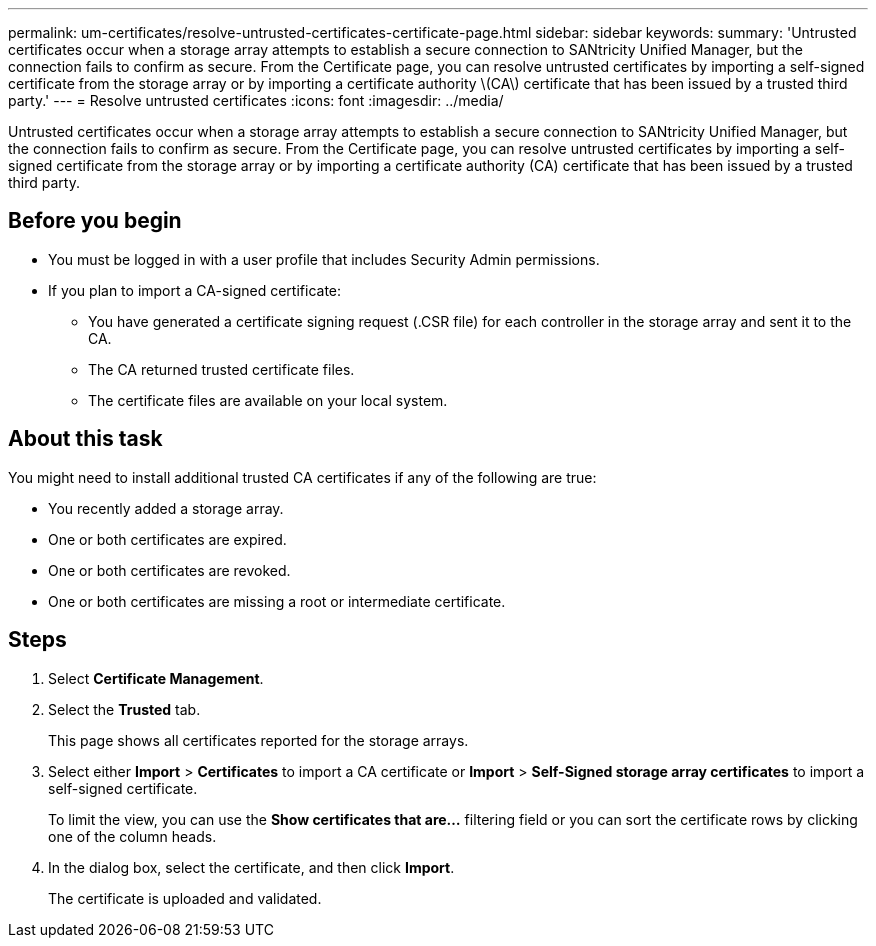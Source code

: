 ---
permalink: um-certificates/resolve-untrusted-certificates-certificate-page.html
sidebar: sidebar
keywords: 
summary: 'Untrusted certificates occur when a storage array attempts to establish a secure connection to SANtricity Unified Manager, but the connection fails to confirm as secure. From the Certificate page, you can resolve untrusted certificates by importing a self-signed certificate from the storage array or by importing a certificate authority \(CA\) certificate that has been issued by a trusted third party.'
---
= Resolve untrusted certificates
:icons: font
:imagesdir: ../media/

[.lead]
Untrusted certificates occur when a storage array attempts to establish a secure connection to SANtricity Unified Manager, but the connection fails to confirm as secure. From the Certificate page, you can resolve untrusted certificates by importing a self-signed certificate from the storage array or by importing a certificate authority (CA) certificate that has been issued by a trusted third party.

== Before you begin

* You must be logged in with a user profile that includes Security Admin permissions.
* If you plan to import a CA-signed certificate:
 ** You have generated a certificate signing request (.CSR file) for each controller in the storage array and sent it to the CA.
 ** The CA returned trusted certificate files.
 ** The certificate files are available on your local system.

== About this task

You might need to install additional trusted CA certificates if any of the following are true:

* You recently added a storage array.
* One or both certificates are expired.
* One or both certificates are revoked.
* One or both certificates are missing a root or intermediate certificate.

== Steps

. Select *Certificate Management*.
. Select the *Trusted* tab.
+
This page shows all certificates reported for the storage arrays.

. Select either *Import* > *Certificates* to import a CA certificate or *Import* > *Self-Signed storage array certificates* to import a self-signed certificate.
+
To limit the view, you can use the *Show certificates that are...* filtering field or you can sort the certificate rows by clicking one of the column heads.

. In the dialog box, select the certificate, and then click *Import*.
+
The certificate is uploaded and validated.
